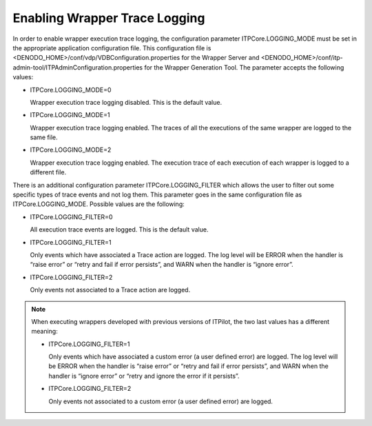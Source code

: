 ==============================
Enabling Wrapper Trace Logging
==============================

In order to enable wrapper execution trace logging, the configuration
parameter ITPCore.LOGGING\_MODE must be set in the appropriate
application configuration file. This configuration file is
<DENODO\_HOME>/conf/vdp/VDBConfiguration.properties for the Wrapper
Server and
<DENODO\_HOME>/conf/itp-admin-tool/ITPAdminConfiguration.properties for
the Wrapper Generation Tool. The parameter accepts the following values:



-  ITPCore.LOGGING\_MODE=0
  
   Wrapper execution trace logging disabled. This is the default value.

-  ITPCore.LOGGING\_MODE=1
 
   Wrapper execution trace logging enabled. The traces of all the
   executions of the same wrapper are logged to the same file.
-  ITPCore.LOGGING\_MODE=2
  
   Wrapper execution trace logging enabled. The execution trace of each
   execution of each wrapper is logged to a different file.

There is an additional configuration parameter ITPCore.LOGGING\_FILTER
which allows the user to filter out some specific types of trace events
and not log them. This parameter goes in the same configuration file as
ITPCore.LOGGING\_MODE. Possible values are the following:

-  ITPCore.LOGGING\_FILTER=0

   All execution trace events are logged. This is the default value.

-  ITPCore.LOGGING\_FILTER=1

   Only events which have associated a Trace action are logged. The log
   level will be ERROR when the handler is “raise error” or “retry and
   fail if error persists”, and WARN when the handler is “ignore error”.
     
-  ITPCore.LOGGING\_FILTER=2

   Only events not associated to a Trace action are logged.

.. note:: When executing wrappers developed with previous versions of
   ITPilot, the two last values has a different meaning:

   -  ITPCore.LOGGING\_FILTER=1
  
      Only events which have associated a custom error (a user defined
      error) are logged. The log level will be ERROR when the handler is
      “raise error” or “retry and fail if error persists”, and WARN when
      the handler is “ignore error” or “retry and ignore the error if it
      persists”.
   -  ITPCore.LOGGING\_FILTER=2
  
      Only events not associated to a custom error (a user defined error)
      are logged.
